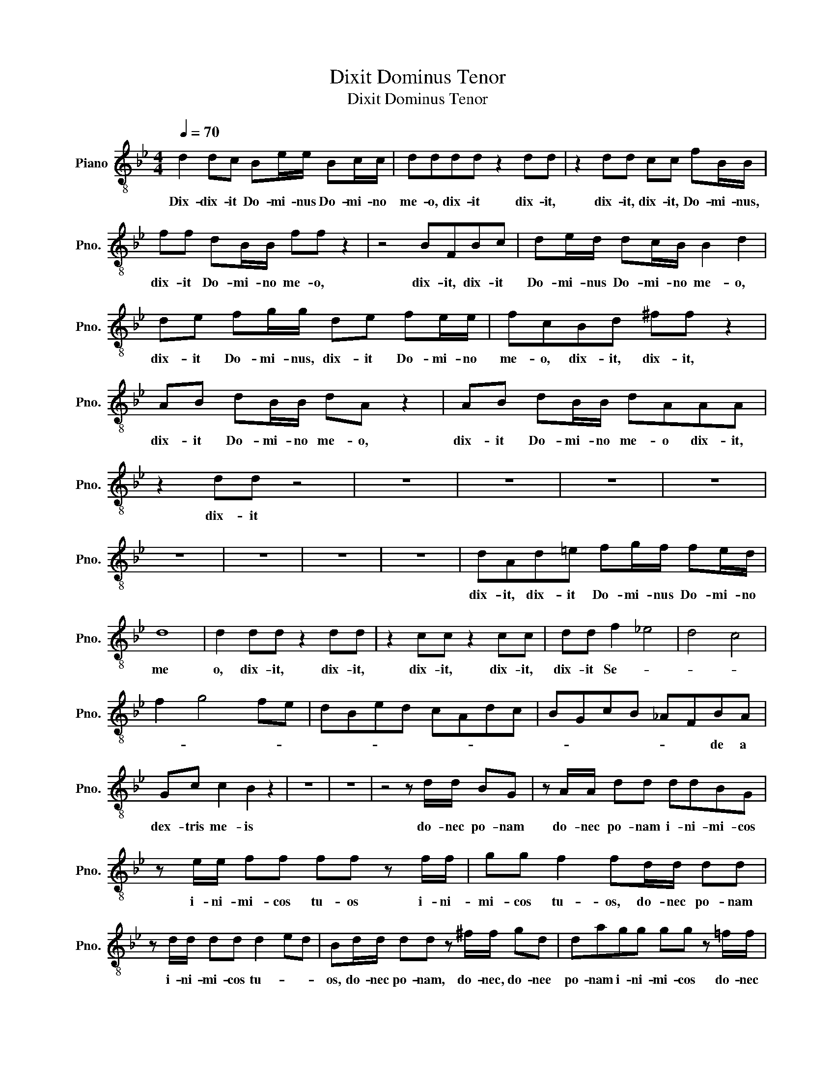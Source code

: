 X:1
T:Dixit Dominus Tenor
T:Dixit Dominus Tenor
L:1/8
Q:1/4=70
M:4/4
K:Bb
V:1 treble-8 nm="Piano" snm="Pno."
V:1
 d2 dc Be/e/ Bc/c/ | dddd z2 dd | z2 dd cc fB/B/ | ff dB/B/ ff z2 | z4 BFBc | de/d/ dc/B/ B2 d2 | %6
w: Dix- dix- it Do- mi- nus Do- mi- no|me- o, dix- it dix- it,|dix- it, dix- it, Do- mi- nus,|dix- it Do- mi- no me- o,|dix- it, dix- it|Do- mi- nus Do- mi- no me- o,|
 de fg/g/ de fe/e/ | fcBd ^ff z2 | AB dB/B/ dA z2 | AB dB/B/ dAAA | z2 dd z4 | z8 | z8 | z8 | z8 | %15
w: dix- it Do- mi- nus, dix- it Do- mi- no|me- o, dix- it, dix- it,|dix- it Do- mi- no me- o,|dix- it Do- mi- no me- o dix- it,|dix- it|||||
 z8 | z8 | z8 | z8 | dAd=e fg/f/ fe/d/ | d8 | d2 dd z2 dd | z2 cc z2 cc | dd f2 _e4 | d4 c4 | %25
w: ||||dix- it, dix- it Do- mi- nus Do- mi- no|me|o, dix- it, dix- it,|dix- it, dix- it,|dix- it Se- *||
 f2 g4 fe | dBed cAdc | BGcB _AFBA | Gc c2 B2 z2 | z8 | z8 | z4 z d/d/ BG | z A/A/ dd ddBG | %33
w: ||* * * * * * de a|dex- tris me- is|||do- nec po- nam|do- nec po- nam i- ni- mi- cos|
 z e/e/ ff ff z f/f/ | gg f2 fd/d/ dd | z d/d/ dd d2 ed | Bd/d/ dd z ^f/f/ gd | dagg gg z =f/f/ | %38
w: i- ni- mi- cos tu- os i- ni-|mi- cos tu- os, do- nec po- nam|i- ni- mi- cos tu- * *|os, do- nec po- nam, do- nec, do- nee|po- nam i- ni- mi- cos do- nec|
 c=e z f/f/ cgff | ff z _e/e/ Bd z e/e/ | Bfee ee d2 | B2 z2 z4 | z2 z d BG dd/d/ | %43
w: po- nam do- nec- po- nam i- ni-|mi- cos, do- nec po- nam, do- nec|po- nam i- ni- mi- cos tu-|os,|sca- bel- lum pe- dum tu-|
 e3 d =e^f/f/ gd | dcBA G2 A2 | G/A/B/c/ d2 dc B2 | c2 dG A2 z ^f/f/ | cd z =e/e/ cc z2 | z8 | z8 | %50
w: o- rum, pe- dum tu- o- *|* * * * * rum,|pe- * dum- tu- o- * * *|* * * rum, do- nec|* nam i- ni- mi- cos|||
 z f/f/ dB z f/f/ dB | ccfe df z f/f/ | defe defe | dffe afge | fffe afge | ffdd dddd | %56
w: do- nec po- nam, do- nec po- nam,|po- nam i- ni- mi- cos, do- nec|po- nam i- ni- mi- cos, i- ni-|mi- cos tu- * * * * *|* os, tu- * * * * *|* os, do- nec po- nam i- ni-|
 d2 dG cc c=B/A/ | d2 d2 z2 z e/d/ | cded cd z e/d/ | ed z e/d/ cdf=e | d=e z f/e/ defe | %61
w: mi- cos, sca- bel- lum pe- dum tu-|o- rum, do- nec|po- nam i- ni- mi- cos, do- nec|po- nam, do- nec po- nam i- ni-|mi- cos, i- ni- mi- cos, i- ni-|
 d2 df Bd Gd/d/ | =ee z2 z2 ff | ^c=e z2 z2 ff | ^cc ff/f/ dd/d/ =e2 | %65
w: mi- cos, sca- bel- lum pe- dum tu-|o- rum dix- it,|dix- it, dix- it,|dix- it Do- mi- nus Do- mi- no me-|
 =c2"^[Solo]" f2 f/=e/d/c/ B/A/B/G/ | =e4 e/g/e/c/ A/F/c/A/ | d4 d/c/B/A/ G/F/=E/D/ | %68
w: o Se * * * * * * * *|||
"^[Tutti tenore]" ^cf/f/ cA Bf z2 | ^cf/f/ cA cc/f/ cA | ^cc z2 z4 | D4 F4 | A4 A2 z d | %73
w: Se- de- a dex- tris me- is,|se- de a dex- tris me- is, a dex- tris|me- is,|do nec|po nam, sca|
 ^cA=eg- gf/e/ fe/d/ | =e3 ^f/g/ f4 | ^fdgf gd z g | =ec de/e/ =fc f/_e/d/c/ | d3 f- f=e/d/ e2 | %78
w: bel- lum pe- * * * * * * *||* * dum tu- o rum, sca-|ben- lim pe- dum tu- o- * * * * *||
 f2 z2 z cd=e | fABG Acd=e | f2 z2 z2 z d | =ee z d ee dd/d/ | d=B z g dd z c | dd cc/c/ cA z _B | %84
w: rum, sca- bel- lum|pe- * dum tu- o- * * *|rum, sca-|bel- lum, sca- bel- lum pe- dum tu-|o- rum, sca- bel- lum, sca-|bel- lum pe- dum tu- o- rum, sca-|
 cc z B cc BB/B/ | BG z2 d4 | d8 | c4 c4 | c4 B4- | B4 B4 | A4 A2 z g | ec fe/f/ dB e2- | %92
w: bel- lum, sca- bel- lum pe- dum tu-|o- rum, sca-|bel-|* lum|pe- dum-|* tu-|o- rum, sca-|bel- lum pe- dum tu- o- * *|
 ecfe dBed | cAdc BG c2 | dd z B c=A eB/B/ | Gdcd B2 d2 | B2 z B c=A eB/B/ | Gdcd B2 d2 | %98
w: ||* rum, sca- bel- lum pe- dum tu-|o- * * * * *|rum, sca- bel- lum pe- dum tu-|o- * * * * *|
 B2 dd z2 dd | dd z2 z4 | z8 |] %101
w: rum, dix- it, dix- it,|dix- it||


